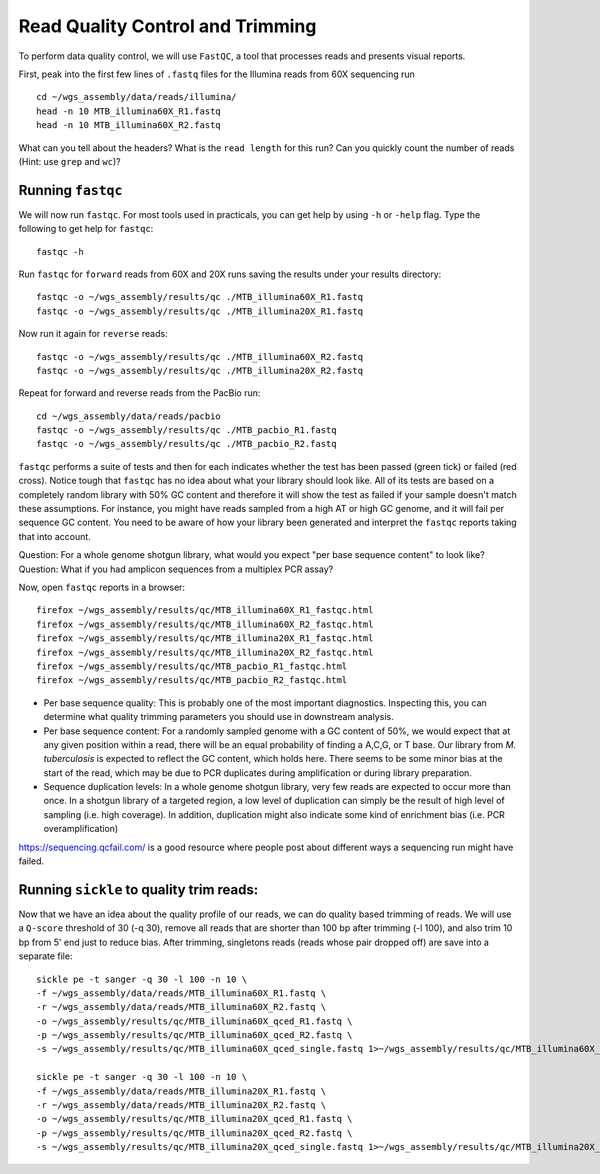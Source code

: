 Read Quality Control and Trimming
================

To perform data quality control, we will use ``FastQC``, a tool that processes reads and presents visual reports.

First, peak into the first few lines of ``.fastq`` files for the Illumina reads from 60X sequencing run
::

 cd ~/wgs_assembly/data/reads/illumina/
 head -n 10 MTB_illumina60X_R1.fastq
 head -n 10 MTB_illumina60X_R2.fastq


What can you tell about the headers? What is the ``read length`` for this run? Can you quickly count the number of reads (Hint: use ``grep`` and ``wc``)?

Running ``fastqc``
---------------
We will now run ``fastqc``. For most tools used in practicals, you can get help by using ``-h`` or ``-help`` flag. Type the following to get help for ``fastqc``::

  fastqc -h

Run ``fastqc`` for ``forward`` reads from 60X and 20X runs saving the results under your results directory::

  fastqc -o ~/wgs_assembly/results/qc ./MTB_illumina60X_R1.fastq 
  fastqc -o ~/wgs_assembly/results/qc ./MTB_illumina20X_R1.fastq 

Now run it again for ``reverse`` reads::
  
  fastqc -o ~/wgs_assembly/results/qc ./MTB_illumina60X_R2.fastq 
  fastqc -o ~/wgs_assembly/results/qc ./MTB_illumina20X_R2.fastq 

Repeat for forward and reverse reads from the PacBio run::
  
  cd ~/wgs_assembly/data/reads/pacbio
  fastqc -o ~/wgs_assembly/results/qc ./MTB_pacbio_R1.fastq 
  fastqc -o ~/wgs_assembly/results/qc ./MTB_pacbio_R2.fastq 


``fastqc`` performs a suite of tests and then for each indicates whether the test has been passed (green tick) or failed (red cross). Notice tough that ``fastqc`` has no idea about what your library should look like. All of its tests are based on a completely random library with 50% GC content and therefore it will show the test as failed if your sample doesn't match these assumptions. For instance, you might have reads sampled from a high AT or high GC genome, and it will fail per sequence GC content. You need to be aware of how your library been generated and interpret the ``fastqc`` reports taking that into account.

Question: For a whole genome shotgun library, what would you expect "per base sequence content" to look like?
Question: What if you had amplicon sequences from a multiplex PCR assay?

Now, open ``fastqc`` reports in a browser::

  firefox ~/wgs_assembly/results/qc/MTB_illumina60X_R1_fastqc.html
  firefox ~/wgs_assembly/results/qc/MTB_illumina60X_R2_fastqc.html
  firefox ~/wgs_assembly/results/qc/MTB_illumina20X_R1_fastqc.html
  firefox ~/wgs_assembly/results/qc/MTB_illumina20X_R2_fastqc.html
  firefox ~/wgs_assembly/results/qc/MTB_pacbio_R1_fastqc.html
  firefox ~/wgs_assembly/results/qc/MTB_pacbio_R2_fastqc.html

* Per base sequence quality: This is probably one of the most important diagnostics. Inspecting this, you can determine what quality trimming parameters you should use in downstream analysis.
* Per base sequence content: For a randomly sampled genome with a GC content of 50%, we would expect that at any given position within a read, there will be an equal probability of finding a A,C,G, or T base. Our library from *M. tuberculosis* is expected to reflect the GC content, which holds here. There seems to be some minor bias at the start of the read, which may be due to PCR duplicates during amplification or during library preparation.
* Sequence duplication levels: In a whole genome shotgun library, very few reads are expected to occur more than once. In a shotgun library of a targeted region, a low level of duplication can simply be the result of high level of sampling (i.e. high coverage). In addition, duplication might also indicate some kind of enrichment bias (i.e. PCR overamplification)

https://sequencing.qcfail.com/ is a good resource where people post about different ways a sequencing run might have failed.


Running ``sickle`` to quality trim reads:
-----------------------------------------
Now that we have an idea about the quality profile of our reads, we can do quality based trimming of reads. We will use a ``Q-score`` threshold of 30 (-q 30), remove all reads that are shorter than 100 bp after trimming (-l 100), and also trim 10 bp from 5' end just to reduce bias. After trimming, singletons reads (reads whose pair dropped off) are save into a separate file:

::

  sickle pe -t sanger -q 30 -l 100 -n 10 \
  -f ~/wgs_assembly/data/reads/MTB_illumina60X_R1.fastq \
  -r ~/wgs_assembly/data/reads/MTB_illumina60X_R2.fastq \
  -o ~/wgs_assembly/results/qc/MTB_illumina60X_qced_R1.fastq \
  -p ~/wgs_assembly/results/qc/MTB_illumina60X_qced_R2.fastq \
  -s ~/wgs_assembly/results/qc/MTB_illumina60X_qced_single.fastq 1>~/wgs_assembly/results/qc/MTB_illumina60X_sickle.log
  
  sickle pe -t sanger -q 30 -l 100 -n 10 \
  -f ~/wgs_assembly/data/reads/MTB_illumina20X_R1.fastq \
  -r ~/wgs_assembly/data/reads/MTB_illumina20X_R2.fastq \
  -o ~/wgs_assembly/results/qc/MTB_illumina20X_qced_R1.fastq \
  -p ~/wgs_assembly/results/qc/MTB_illumina20X_qced_R2.fastq \
  -s ~/wgs_assembly/results/qc/MTB_illumina20X_qced_single.fastq 1>~/wgs_assembly/results/qc/MTB_illumina20X_sickle.log


